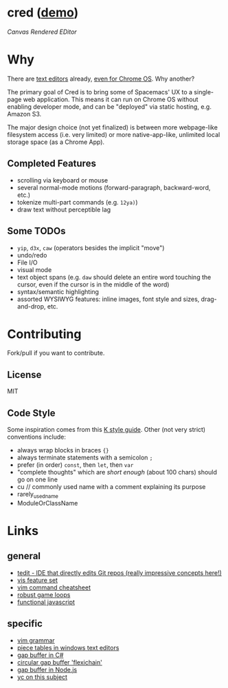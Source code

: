 * cred ([[http://alexshroyer.com/cred][demo]])

[[file:img/with-cursors.png]]

/Canvas Rendered EDitor/

* Why
There are [[https://github.com/showcases/text-editors][text editors]] already, [[http://thomaswilburn.net/caret/][even for Chrome OS]].  Why another?

The primary goal of Cred is to bring some of Spacemacs' UX to a single-page web application. This means it can run on Chrome OS without enabling developer mode, and can be "deployed" via static hosting, e.g. Amazon S3.

The major design choice (not yet finalized) is between more webpage-like filesystem access (i.e. very limited) or more native-app-like, unlimited local storage space (as a Chrome App).
  
** Completed Features

- scrolling via keyboard or mouse
- several normal-mode motions (forward-paragraph, backward-word, etc.)
- tokenize multi-part commands (e.g. =12ya)=)
- draw text without perceptible lag
  
** Some TODOs

- =yip=, =d3x=, =caw= (operators besides the implicit "move")
- undo/redo
- File I/O
- visual mode
- text object spans (e.g. =daw= should delete an entire word touching the cursor, even if the cursor is in the middle of the word)
- syntax/semantic highlighting
- assorted WYSIWYG features: inline images, font style and sizes, drag-and-drop, etc.
  
* Contributing
Fork/pull if you want to contribute.

** License

MIT

** Code Style
Some inspiration comes from this [[http://nsl.com/papers/style.pdf][K style guide]]. Other (not very strict) conventions include:

- always wrap blocks in braces ={}=
- always terminate statements with a semicolon =;=
- prefer (in order) =const=, then =let=, then =var=
- "complete thoughts" which are /short enough/ (about 100 chars) should go on one line
- cu // commonly used name with a comment explaining its purpose
- rarely_used_name
- ModuleOrClassName

* Links
** general

- [[https://github.com/creationix/tedit][tedit - IDE that directly edits Git repos (really impressive concepts here!)]]
- [[https://github.com/martanne/vis#operators][vis feature set]]
- [[http://vimsheet.com/][vim command cheatsheet]]
- [[http://www.isaacsukin.com/news/2015/01/detailed-explanation-javascript-game-loops-and-timing][robust game loops]]
- [[http://cryto.net/~joepie91/blog/2015/05/04/functional-programming-in-javascript-map-filter-reduce/][functional javascript]]

** specific

- [[https://takac.github.io/][vim grammar]]
- [[http://www.catch22.net/tuts/piece-chains][piece tables in windows text editors]]
- [[http://www.codeproject.com/Articles/20910/Generic-Gap-Buffer][gap buffer in C#]]
- [[https://www.common-lisp.net/project/flexichain/download/StrandhVilleneuveMoore.pdf][circular gap buffer 'flexichain']]
- [[https://github.com/jaz303/gapbuffer/blob/master/index.js][gap buffer in Node.js]]
- [[https://news.ycombinator.com/item?id=11244103][yc on this subject]]
  
